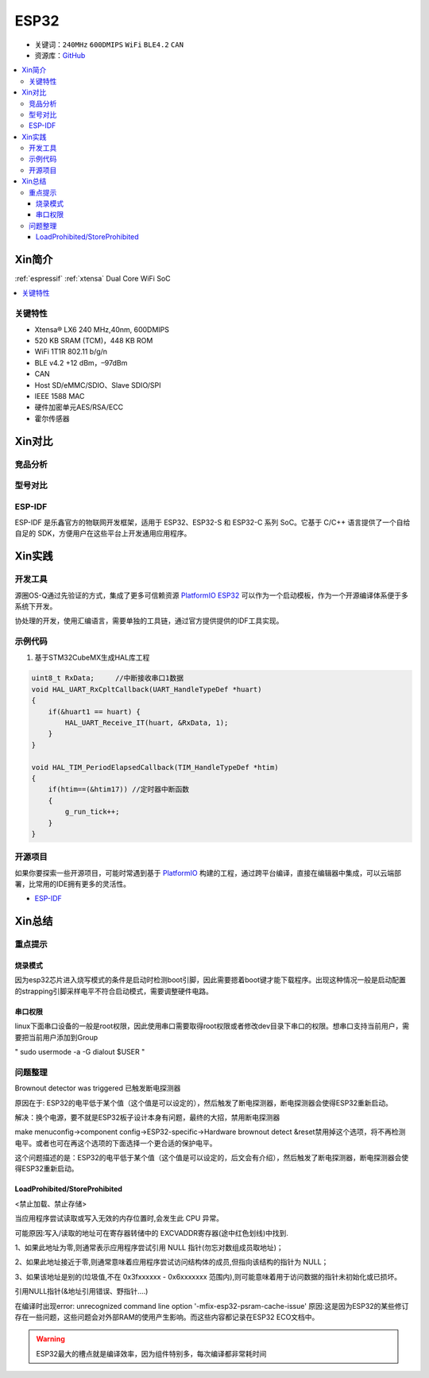 .. _espressif_esp32:

ESP32
===============

* 关键词：``240MHz`` ``600DMIPS`` ``WiFi`` ``BLE4.2`` ``CAN``
* 资源库：`GitHub <https://github.com/SoCXin/ESP32C3>`_

.. contents::
    :local:

Xin简介
-----------

:ref:`espressif` :ref:`xtensa` Dual Core WiFi SoC

.. contents::
    :local:

.. image:: ./images/ESP32.png
    :target: https://www.st.com/zh/microcontrollers-microprocessors/stm32g4-series.html


关键特性
~~~~~~~~~~~~~~

* Xtensa® LX6 240 MHz,40nm, 600DMIPS
* 520 KB SRAM (TCM)，448 KB ROM
* WiFi 1T1R 802.11 b/g/n
* BLE v4.2 +12 dBm，–97dBm
* CAN
* Host SD/eMMC/SDIO、Slave SDIO/SPI
* IEEE 1588 MAC
* 硬件加密单元AES/RSA/ECC
* 霍尔传感器


Xin对比
-----------


竞品分析
~~~~~~~~~



型号对比
~~~~~~~~~

.. _esp_idf:

ESP-IDF
~~~~~~~~~~~

ESP-IDF 是乐鑫官方的物联网开发框架，适用于 ESP32、ESP32-S 和 ESP32-C 系列 SoC。它基于 C/C++ 语言提供了一个自给自足的 SDK，方便用户在这些平台上开发通用应用程序。

.. image:: ./images/idf.png
    :target: https://www.espressif.com/zh-hans/products/sdks/esp-idf


Xin实践
-----------


.. image:: ./images/B_ESP32.jpg
    :target: https://detail.tmall.com/item.htm?spm=a230r.1.14.28.50e564d3axhB7j&id=624276301887&ns=1&abbucket=19

开发工具
~~~~~~~~~~~

源圈OS-Q通过先验证的方式，集成了更多可信赖资源 `PlatformIO ESP32 <https://github.com/OS-Q/P511>`_ 可以作为一个启动模板，作为一个开源编译体系便于多系统下开发。

协处理的开发，使用汇编语言，需要单独的工具链，通过官方提供提供的IDF工具实现。



示例代码
~~~~~~~~~~~

1. 基于STM32CubeMX生成HAL库工程

.. code-block:: bash

    uint8_t RxData;     //中断接收串口1数据
    void HAL_UART_RxCpltCallback(UART_HandleTypeDef *huart)
    {
        if(&huart1 == huart) {
            HAL_UART_Receive_IT(huart, &RxData, 1);
        }
    }

    void HAL_TIM_PeriodElapsedCallback(TIM_HandleTypeDef *htim)
    {
        if(htim==(&htim17)) //定时器中断函数
        {
            g_run_tick++;
        }
    }



开源项目
~~~~~~~~~

如果你要探索一些开源项目，可能时常遇到基于 `PlatformIO <https://platformio.org/platforms/ststm32>`_ 构建的工程，通过跨平台编译，直接在编辑器中集成，可以云端部署，比常用的IDE拥有更多的灵活性。


* `ESP-IDF <https://github.com/espressif/esp-idf>`_


Xin总结
--------------



重点提示
~~~~~~~~~~~~~

烧录模式
^^^^^^^^^^^^^

因为esp32芯片进入烧写模式的条件是启动时检测boot引脚，因此需要摁着boot键才能下载程序。出现这种情况一般是启动配置的strapping引脚采样电平不符合启动模式，需要调整硬件电路。

串口权限
^^^^^^^^^^^^^

linux下面串口设备的一般是root权限，因此使用串口需要取得root权限或者修改dev目录下串口的权限。想串口支持当前用户，需要把当前用户添加到Group

" sudo usermode -a -G dialout $USER "


问题整理
~~~~~~~~~~~~~

Brownout detector was triggered 已触发断电探测器

原因在于: ESP32的电平低于某个值（这个值是可以设定的），然后触发了断电探测器，断电探测器会使得ESP32重新启动。

解决：换个电源，要不就是ESP32板子设计本身有问题，最终的大招，禁用断电探测器


make menuconfig->component config->ESP32-specific->Hardware brownout detect &reset禁用掉这个选项，将不再检测电平。或者也可在再这个选项的下面选择一个更合适的保护电平。

这个问题描述的是：ESP32的电平低于某个值（这个值是可以设定的，后文会有介绍），然后触发了断电探测器，断电探测器会使得ESP32重新启动。


LoadProhibited/StoreProhibited
^^^^^^^^^^^^^^^^^^^^^^^^^^^^^^^^^^^^^^^

<禁止加载、禁止存储>

当应用程序尝试读取或写入无效的内存位置时,会发生此 CPU 异常。

可能原因:写入/读取的地址可在寄存器转储中的 EXCVADDR寄存器(途中红色划线)中找到.

1、如果此地址为零,则通常表示应用程序尝试引用 NULL 指针(勿忘对数组成员取地址)；

2、如果此地址接近于零,则通常意味着应用程序尝试访问结构体的成员,但指向该结构的指针为 NULL；

3、如果该地址是别的(垃圾值,不在 0x3fxxxxxx - 0x6xxxxxxx 范围内),则可能意味着用于访问数据的指针未初始化或已损坏。

引用NULL指针(&地址引用错误、野指针....)

在编译时出现error: unrecognized command line option '-mfix-esp32-psram-cache-issue'
原因:这是因为ESP32的某些修订存在一些问题，这些问题会对外部RAM的使用产生影响。而这些内容都记录在ESP32 ECO文档中。


.. warning::
    ESP32最大的槽点就是编译效率，因为组件特别多，每次编译都非常耗时间
